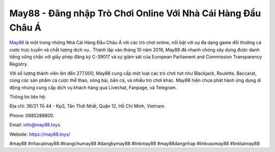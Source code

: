 May88 - Đăng nhập Trò Chơi Online Với Nhà Cái Hàng Đầu Châu Á
===================================

`May88 <https://may88.toys/>`_ là một trong những Nhà Cái Hàng Đầu Châu Á với các trò chơi online, nổi bật với sự đa dạng game đổi thưởng cá cược trực tuyến và chất lượng dịch vụ.. Thành lập vào tháng 10 năm 2016, May88 đã nhanh chóng xây dựng được danh tiếng vững chắc với giấy phép đăng ký C-39017 và sự giám sát của European Parliament and Commission Transparency Registry.

Với số lượng thành viên lên đến 277.000, May88 cung cấp một loạt các trò chơi hot như Blackjack, Roulette, Baccarat, cùng các sản phẩm cá cược thể thao, sòng bài, bắn cá, và nhiều trò chơi khác. May88 hiện chưa phát hành ứng dụng di động nhưng cung cấp dịch vụ khách hàng qua Livechat, Fanpage, và Telegram.

Thông tin liên hệ: 

Địa chỉ: 36/21 Tổ 44 - Kp3, Tân Thới Nhất, Quận 12, Hồ Chí Minh, Vietnam. 

Phone: 0885288800. 

Email: info@may88.toys. 

Website: https://may88.toys/ 

#may88 #nhacaimay88 #trangchumay88 #dangkymay88 #linkmay88 #may88dangnhap #linkvaomay88 #linktaimay88
